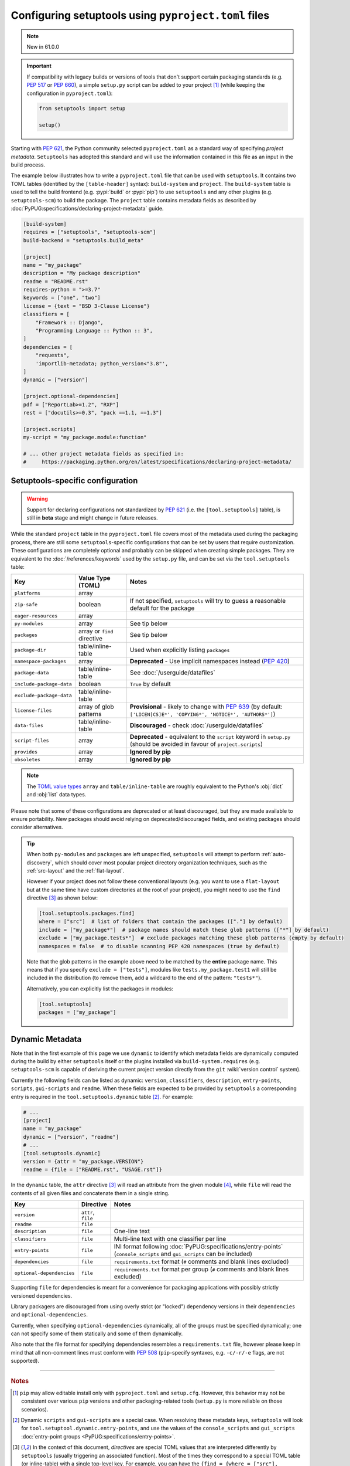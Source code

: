.. _pyproject.toml config:

-----------------------------------------------------
Configuring setuptools using ``pyproject.toml`` files
-----------------------------------------------------

.. note:: New in 61.0.0

.. important::
   If compatibility with legacy builds or versions of tools that don't support
   certain packaging standards (e.g. :pep:`517` or :pep:`660`), a simple ``setup.py``
   script can be added to your project [#setupcfg-caveats]_
   (while keeping the configuration in ``pyproject.toml``):

   .. code-block:: python

       from setuptools import setup

       setup()

Starting with :pep:`621`, the Python community selected ``pyproject.toml`` as
a standard way of specifying *project metadata*.
``Setuptools`` has adopted this standard and will use the information contained
in this file as an input in the build process.

The example below illustrates how to write a ``pyproject.toml`` file that can
be used with ``setuptools``. It contains two TOML tables (identified by the
``[table-header]`` syntax): ``build-system`` and ``project``.
The ``build-system`` table is used to tell the build frontend (e.g.
:pypi:`build` or :pypi:`pip`) to use ``setuptools`` and any other plugins (e.g.
``setuptools-scm``) to build the package.
The ``project`` table contains metadata fields as described by
:doc:`PyPUG:specifications/declaring-project-metadata` guide.

.. _example-pyproject-config:

.. code-block:: toml

   [build-system]
   requires = ["setuptools", "setuptools-scm"]
   build-backend = "setuptools.build_meta"

   [project]
   name = "my_package"
   description = "My package description"
   readme = "README.rst"
   requires-python = ">=3.7"
   keywords = ["one", "two"]
   license = {text = "BSD 3-Clause License"}
   classifiers = [
       "Framework :: Django",
       "Programming Language :: Python :: 3",
   ]
   dependencies = [
       "requests",
       'importlib-metadata; python_version<"3.8"',
   ]
   dynamic = ["version"]

   [project.optional-dependencies]
   pdf = ["ReportLab>=1.2", "RXP"]
   rest = ["docutils>=0.3", "pack ==1.1, ==1.3"]

   [project.scripts]
   my-script = "my_package.module:function"

   # ... other project metadata fields as specified in:
   #     https://packaging.python.org/en/latest/specifications/declaring-project-metadata/

.. _setuptools-table:

Setuptools-specific configuration
=================================

.. warning::
   Support for declaring configurations not standardized by :pep:`621`
   (i.e.  the ``[tool.setuptools]`` table),
   is still in **beta** stage and might change in future releases.

While the standard ``project`` table in the ``pyproject.toml`` file covers most
of the metadata used during the packaging process, there are still some
``setuptools``-specific configurations that can be set by users that require
customization.
These configurations are completely optional and probably can be skipped when
creating simple packages.
They are equivalent to the :doc:`/references/keywords` used by the ``setup.py``
file, and can be set via the ``tool.setuptools`` table:

========================= =========================== =========================
Key                       Value Type (TOML)           Notes
========================= =========================== =========================
``platforms``             array
``zip-safe``              boolean                     If not specified, ``setuptools`` will try to guess
                                                      a reasonable default for the package
``eager-resources``       array
``py-modules``            array                       See tip below
``packages``              array or ``find`` directive See tip below
``package-dir``           table/inline-table          Used when explicitly listing ``packages``
``namespace-packages``    array                       **Deprecated** - Use implicit namespaces instead (:pep:`420`)
``package-data``          table/inline-table          See :doc:`/userguide/datafiles`
``include-package-data``  boolean                     ``True`` by default
``exclude-package-data``  table/inline-table
``license-files``         array of glob patterns      **Provisional** - likely to change with :pep:`639`
                                                      (by default: ``['LICEN[CS]E*', 'COPYING*', 'NOTICE*', 'AUTHORS*']``)
``data-files``            table/inline-table          **Discouraged** - check :doc:`/userguide/datafiles`
``script-files``          array                       **Deprecated** - equivalent to the ``script`` keyword in ``setup.py``
                                                      (should be avoided in favour of ``project.scripts``)
``provides``              array                       **Ignored by pip**
``obsoletes``             array                       **Ignored by pip**
========================= =========================== =========================

.. note::
   The `TOML value types`_ ``array`` and ``table/inline-table`` are roughly
   equivalent to the Python's :obj:`dict` and :obj:`list` data types.

Please note that some of these configurations are deprecated or at least
discouraged, but they are made available to ensure portability.
New packages should avoid relying on deprecated/discouraged fields, and
existing packages should consider alternatives.

.. tip::
   When both ``py-modules`` and ``packages`` are left unspecified,
   ``setuptools`` will attempt to perform :ref:`auto-discovery`, which should
   cover most popular project directory organization techniques, such as the
   :ref:`src-layout` and the :ref:`flat-layout`.

   However if your project does not follow these conventional layouts
   (e.g. you want to use a ``flat-layout`` but at the same time have custom
   directories at the root of your project), you might need to use the ``find``
   directive [#directives]_ as shown below:

   .. code-block:: toml

      [tool.setuptools.packages.find]
      where = ["src"]  # list of folders that contain the packages (["."] by default)
      include = ["my_package*"]  # package names should match these glob patterns (["*"] by default)
      exclude = ["my_package.tests*"]  # exclude packages matching these glob patterns (empty by default)
      namespaces = false  # to disable scanning PEP 420 namespaces (true by default)

   Note that the glob patterns in the example above need to be matched
   by the **entire** package name. This means that if you specify ``exclude = ["tests"]``,
   modules like ``tests.my_package.test1`` will still be included in the distribution
   (to remove them, add a wildcard to the end of the pattern: ``"tests*"``).

   Alternatively, you can explicitly list the packages in modules:

   .. code-block:: toml

      [tool.setuptools]
      packages = ["my_package"]


.. _dynamic-pyproject-config:

Dynamic Metadata
================

Note that in the first example of this page we use ``dynamic`` to identify
which metadata fields are dynamically computed during the build by either
``setuptools`` itself or the plugins installed via ``build-system.requires``
(e.g. ``setuptools-scm`` is capable of deriving the current project version
directly from the ``git`` :wiki:`version control` system).

Currently the following fields can be listed as dynamic: ``version``,
``classifiers``, ``description``, ``entry-points``, ``scripts``,
``gui-scripts`` and ``readme``.
When these fields are expected to be provided by ``setuptools`` a
corresponding entry is required in the ``tool.setuptools.dynamic`` table
[#entry-points]_. For example:

.. code-block:: toml

   # ...
   [project]
   name = "my_package"
   dynamic = ["version", "readme"]
   # ...
   [tool.setuptools.dynamic]
   version = {attr = "my_package.VERSION"}
   readme = {file = ["README.rst", "USAGE.rst"]}

In the ``dynamic`` table, the ``attr`` directive [#directives]_ will read an
attribute from the given module [#attr]_, while ``file`` will read the contents
of all given files and concatenate them in a single string.

========================== =================== =================================================================================================
Key                        Directive           Notes
========================== =================== =================================================================================================
``version``                ``attr``, ``file``
``readme``                 ``file``
``description``            ``file``            One-line text
``classifiers``            ``file``            Multi-line text with one classifier per line
``entry-points``           ``file``            INI format following :doc:`PyPUG:specifications/entry-points`
                                               (``console_scripts`` and ``gui_scripts`` can be included)
``dependencies``           ``file``            ``requirements.txt`` format (``#`` comments and blank lines excluded)
``optional-dependencies``  ``file``            ``requirements.txt`` format per group (``#`` comments and blank lines excluded)
========================== =================== =================================================================================================

Supporting ``file`` for dependencies is meant for a convenience for packaging
applications with possibly strictly versioned dependencies.

Library packagers are discouraged from using overly strict (or "locked")
dependency versions in their ``dependencies`` and ``optional-dependencies``.

Currently, when specifying ``optional-dependencies`` dynamically, all of the groups
must be specified dynamically; one can not specify some of them statically and
some of them dynamically.

Also note that the file format for specifying dependencies resembles a ``requirements.txt`` file,
however please keep in mind that all non-comment lines must conform with :pep:`508`
(``pip``-specify syntaxes, e.g. ``-c/-r/-e`` flags, are not supported).

----

.. rubric:: Notes

.. [#setupcfg-caveats] ``pip`` may allow editable install only with ``pyproject.toml``
   and ``setup.cfg``. However, this behavior may not be consistent over various ``pip``
   versions and other packaging-related tools
   (``setup.py`` is more reliable on those scenarios).

.. [#entry-points] Dynamic ``scripts`` and ``gui-scripts`` are a special case.
   When resolving these metadata keys, ``setuptools`` will look for
   ``tool.setuptool.dynamic.entry-points``, and use the values of the
   ``console_scripts`` and ``gui_scripts`` :doc:`entry-point groups
   <PyPUG:specifications/entry-points>`.

.. [#directives] In the context of this document, *directives* are special TOML
   values that are interpreted differently by ``setuptools`` (usually triggering an
   associated function). Most of the times they correspond to a special TOML table
   (or inline-table) with a single top-level key.
   For example, you can have the ``{find = {where = ["src"], exclude=["tests*"]}}``
   directive for ``tool.setuptools.packages``, or ``{attr = "mymodule.attr"}``
   directive for ``tool.setuptools.dynamic.version``.

.. [#attr] ``attr`` is meant to be used when the module attribute is statically
   specified (e.g. as a string, list or tuple). As a rule of thumb, the
   attribute should be able to be parsed with :func:`ast.literal_eval`, and
   should not be modified or re-assigned.

.. _TOML value types: https://toml.io/en/v1.0.0
